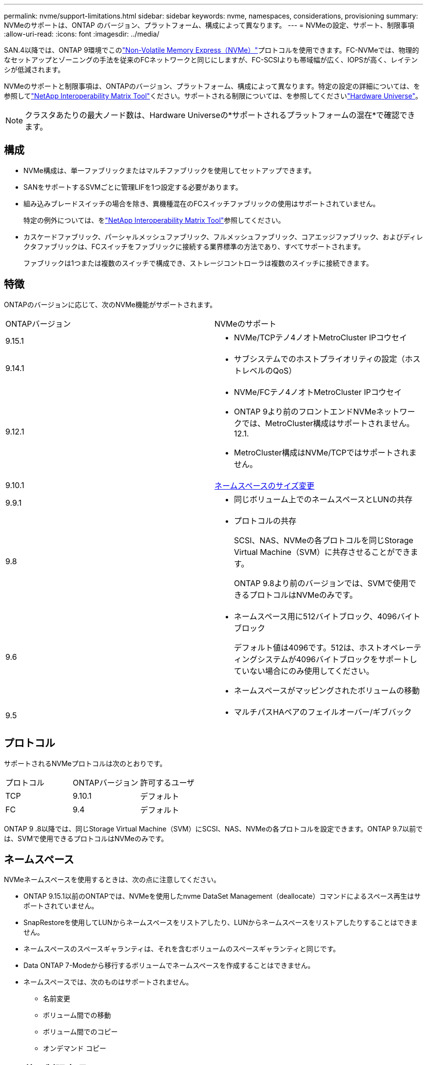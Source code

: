 ---
permalink: nvme/support-limitations.html 
sidebar: sidebar 
keywords: nvme, namespaces, considerations, provisioning 
summary: NVMeのサポートは、ONTAP のバージョン、プラットフォーム、構成によって異なります。 
---
= NVMeの設定、サポート、制限事項
:allow-uri-read: 
:icons: font
:imagesdir: ../media/


[role="lead"]
SAN.4以降では、ONTAP 9環境でこのlink:../san-admin/manage-nvme-concept.html["Non-Volatile Memory Express（NVMe）"]プロトコルを使用できます。FC-NVMeでは、物理的なセットアップとゾーニングの手法を従来のFCネットワークと同じにしますが、FC-SCSIよりも帯域幅が広く、IOPSが高く、レイテンシが低減されます。

NVMeのサポートと制限事項は、ONTAPのバージョン、プラットフォーム、構成によって異なります。特定の設定の詳細については、を参照してlink:https://imt.netapp.com/matrix/["NetApp Interoperability Matrix Tool"^]ください。サポートされる制限については、を参照してくださいlink:https://hwu.netapp.com/["Hardware Universe"^]。


NOTE: クラスタあたりの最大ノード数は、Hardware Universeの*サポートされるプラットフォームの混在*で確認できます。



== 構成

* NVMe構成は、単一ファブリックまたはマルチファブリックを使用してセットアップできます。
* SANをサポートするSVMごとに管理LIFを1つ設定する必要があります。
* 組み込みブレードスイッチの場合を除き、異機種混在のFCスイッチファブリックの使用はサポートされていません。
+
特定の例外については、をlink:https://mysupport.netapp.com/matrix["NetApp Interoperability Matrix Tool"^]参照してください。

* カスケードファブリック、パーシャルメッシュファブリック、フルメッシュファブリック、コアエッジファブリック、およびディレクタファブリックは、FCスイッチをファブリックに接続する業界標準の方法であり、すべてサポートされます。
+
ファブリックは1つまたは複数のスイッチで構成でき、ストレージコントローラは複数のスイッチに接続できます。





== 特徴

ONTAPのバージョンに応じて、次のNVMe機能がサポートされます。

[cols="2*"]
|===


| ONTAPバージョン | NVMeのサポート 


| 9.15.1  a| 
* NVMe/TCPテノ4ノオトMetroCluster IPコウセイ




| 9.14.1  a| 
* サブシステムでのホストプライオリティの設定（ホストレベルのQoS）




| 9.12.1  a| 
* NVMe/FCテノ4ノオトMetroCluster IPコウセイ
* ONTAP 9より前のフロントエンドNVMeネットワークでは、MetroCluster構成はサポートされません。12.1.
* MetroCluster構成はNVMe/TCPではサポートされません。




| 9.10.1 | xref:../nvme/resize-namespace-task.html[ネームスペースのサイズ変更] 


| 9.9.1  a| 
* 同じボリューム上でのネームスペースとLUNの共存




| 9.8  a| 
* プロトコルの共存
+
SCSI、NAS、NVMeの各プロトコルを同じStorage Virtual Machine（SVM）に共存させることができます。

+
ONTAP 9.8より前のバージョンでは、SVMで使用できるプロトコルはNVMeのみです。





| 9.6  a| 
* ネームスペース用に512バイトブロック、4096バイトブロック
+
デフォルト値は4096です。512は、ホストオペレーティングシステムが4096バイトブロックをサポートしていない場合にのみ使用してください。

* ネームスペースがマッピングされたボリュームの移動




| 9.5  a| 
* マルチパスHAペアのフェイルオーバー/ギブバック


|===


== プロトコル

サポートされるNVMeプロトコルは次のとおりです。

[cols="3*"]
|===


| プロトコル | ONTAPバージョン | 許可するユーザ 


| TCP | 9.10.1 | デフォルト 


| FC | 9.4 | デフォルト 
|===
ONTAP 9 .8以降では、同じStorage Virtual Machine（SVM）にSCSI、NAS、NVMeの各プロトコルを設定できます。ONTAP 9.7以前では、SVMで使用できるプロトコルはNVMeのみです。



== ネームスペース

NVMeネームスペースを使用するときは、次の点に注意してください。

* ONTAP 9.15.1以前のONTAPでは、NVMeを使用したnvme DataSet Management（deallocate）コマンドによるスペース再生はサポートされていません。
* SnapRestoreを使用してLUNからネームスペースをリストアしたり、LUNからネームスペースをリストアしたりすることはできません。
* ネームスペースのスペースギャランティは、それを含むボリュームのスペースギャランティと同じです。
* Data ONTAP 7-Modeから移行するボリュームでネームスペースを作成することはできません。
* ネームスペースでは、次のものはサポートされません。
+
** 名前変更
** ボリューム間での移動
** ボリューム間でのコピー
** オンデマンド コピー






== その他の制限事項

.ONTAPの次の機能は、NVMe構成ではサポートされません。
* SnapMirrorアクティブ同期
* Virtual Storage Console
* 永続的予約


.次の考慮事項はONTAP 9.4を実行しているノードだけに該当します。
* NVMe LIFとネームスペースは同じノードでホストされている必要があります。
* NVMe LIFを作成する前に、NVMeサービスを作成しておく必要があります。


.関連情報
link:https://www.netapp.com/pdf.html?item=/media/10680-tr4080.pdf["最新SANのベストプラクティス"]
